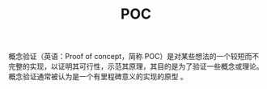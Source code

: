 :PROPERTIES:
:ID:       24F2FF33-2D3E-4231-881A-2F8C661E452C
:END:
#+TITLE: POC

概念验证（英语：Proof of concept，简称 POC）是对某些想法的一个较短而不完整的实现，以证明其可行性，示范其原理，其目的是为了验证一些概念或理论。概念验证通常被认为是一个有里程碑意义的实现的原型 。

